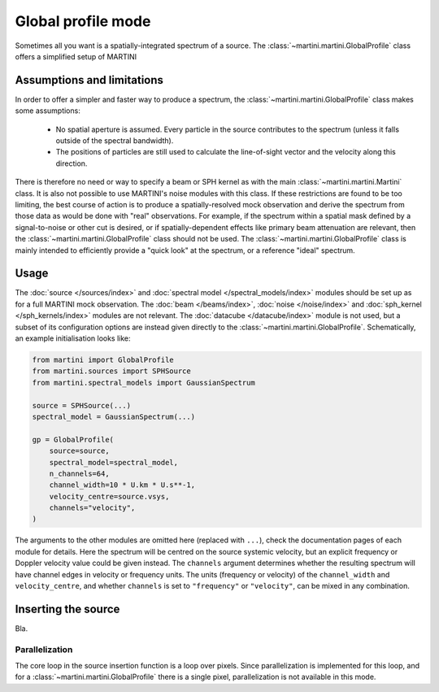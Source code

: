 Global profile mode
===================

Sometimes all you want is a spatially-integrated spectrum of a source. The :class:`~martini.martini.GlobalProfile` class offers a simplified setup of MARTINI 

Assumptions and limitations
---------------------------

In order to offer a simpler and faster way to produce a spectrum, the :class:`~martini.martini.GlobalProfile` class makes some assumptions:

 - No spatial aperture is assumed. Every particle in the source contributes to the spectrum (unless it falls outside of the spectral bandwidth).
 - The positions of particles are still used to calculate the line-of-sight vector and the velocity along this direction.

There is therefore no need or way to specify a beam or SPH kernel as with the main :class:`~martini.martini.Martini` class. It is also not possible to use MARTINI's noise modules with this class. If these restrictions are found to be too limiting, the best course of action is to produce a spatially-resolved mock observation and derive the spectrum from those data as would be done with "real" observations. For example, if the spectrum within a spatial mask defined by a signal-to-noise or other cut is desired, or if spatially-dependent effects like primary beam attenuation are relevant, then the :class:`~martini.martini.GlobalProfile` class should not be used. The :class:`~martini.martini.GlobalProfile` class is mainly intended to efficiently provide a "quick look" at the spectrum, or a reference "ideal" spectrum.

Usage
-----

The :doc:`source </sources/index>` and :doc:`spectral model </spectral_models/index>` modules should be set up as for a full MARTINI mock observation. The :doc:`beam </beams/index>`, :doc:`noise </noise/index>` and :doc:`sph_kernel </sph_kernels/index>` modules are not relevant. The :doc:`datacube </datacube/index>` module is not used, but a subset of its configuration options are instead given directly to the :class:`~martini.martini.GlobalProfile`. Schematically, an example initialisation looks like:

.. code-block:: python

    from martini import GlobalProfile
    from martini.sources import SPHSource
    from martini.spectral_models import GaussianSpectrum
		
    source = SPHSource(...)
    spectral_model = GaussianSpectrum(...)

    gp = GlobalProfile(
        source=source,
	spectral_model=spectral_model,
	n_channels=64,
	channel_width=10 * U.km * U.s**-1,
	velocity_centre=source.vsys,
	channels="velocity",
    )

The arguments to the other modules are omitted here (replaced with ``...``), check the documentation pages of each module for details. Here the spectrum will be centred on the source systemic velocity, but an explicit frequency or Doppler velocity value could be given instead. The ``channels`` argument determines whether the resulting spectrum will have channel edges in velocity or frequency units. The units (frequency or velocity) of the ``channel_width`` and ``velocity_centre``, and whether ``channels`` is set to ``"frequency"`` or ``"velocity"``, can be mixed in any combination.

Inserting the source
--------------------

Bla.

Parallelization
+++++++++++++++

The core loop in the source insertion function is a loop over pixels. Since parallelization is implemented for this loop, and for a :class:`~martini.martini.GlobalProfile` there is a single pixel, parallelization is not available in this mode.
